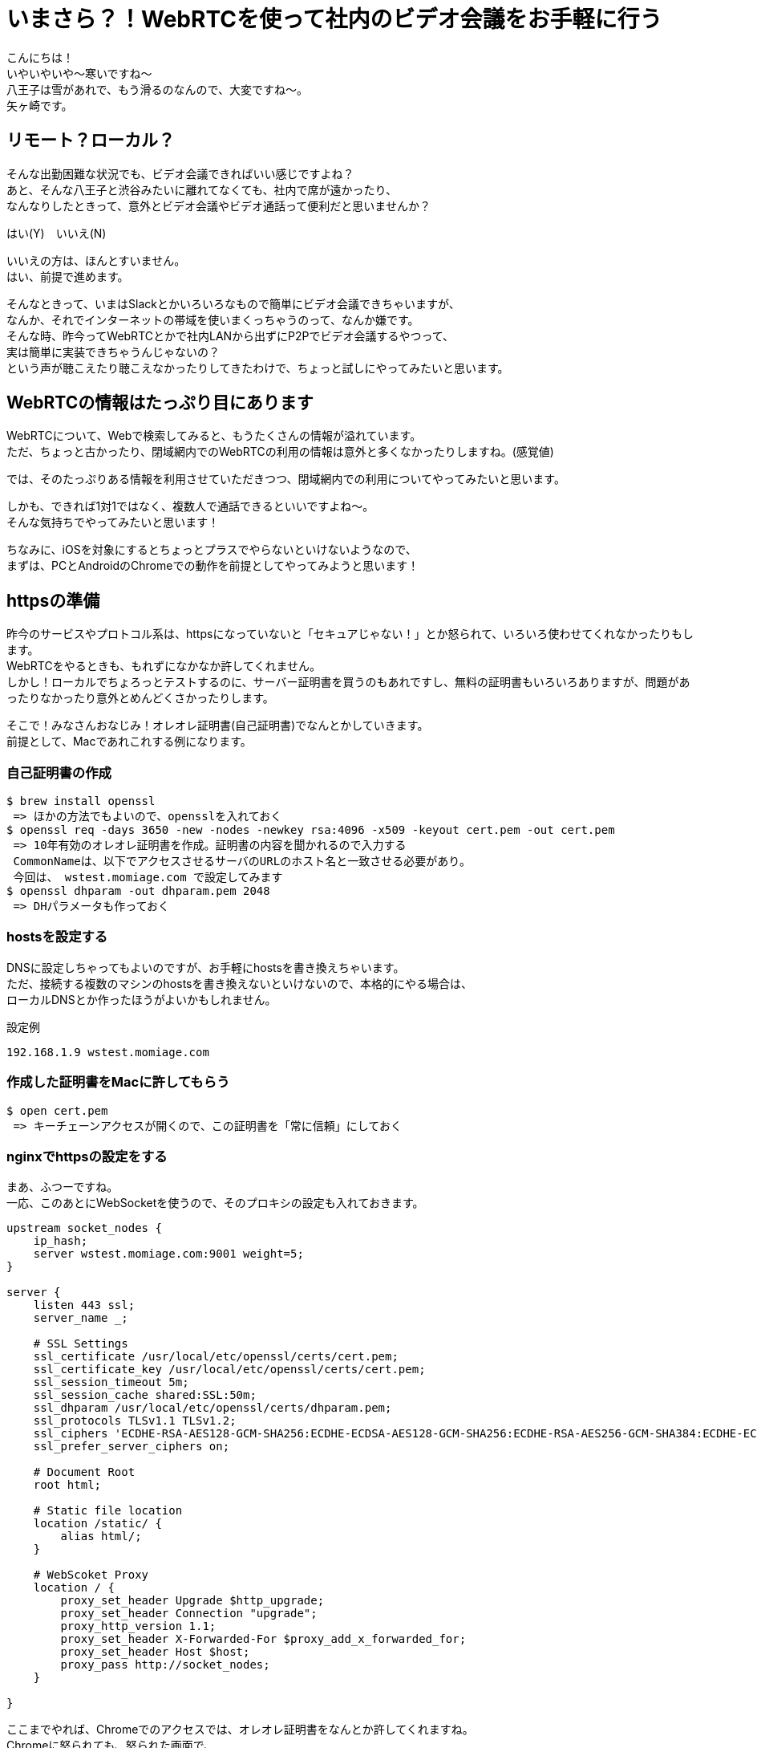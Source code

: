 = いまさら？！WebRTCを使って社内のビデオ会議をお手軽に行う
:published_at: 2018-2-2
:hp-tags: Yagasaki,WebRTC,Video

こんにちは！ +
いやいやいや〜寒いですね〜 +
八王子は雪があれで、もう滑るのなんので、大変ですね〜。 +
矢ヶ崎です。

== リモート？ローカル？

そんな出勤困難な状況でも、ビデオ会議できればいい感じですよね？ +
あと、そんな八王子と渋谷みたいに離れてなくても、社内で席が遠かったり、 +
なんなりしたときって、意外とビデオ会議やビデオ通話って便利だと思いませんか？

はい(Y)　いいえ(N)

いいえの方は、ほんとすいません。 +
はい、前提で進めます。

そんなときって、いまはSlackとかいろいろなもので簡単にビデオ会議できちゃいますが、 +
なんか、それでインターネットの帯域を使いまくっちゃうのって、なんか嫌です。 +
そんな時、昨今ってWebRTCとかで社内LANから出ずにP2Pでビデオ会議するやつって、 +
実は簡単に実装できちゃうんじゃないの？ +
という声が聴こえたり聴こえなかったりしてきたわけで、ちょっと試しにやってみたいと思います。

== WebRTCの情報はたっぷり目にあります

WebRTCについて、Webで検索してみると、もうたくさんの情報が溢れています。 +
ただ、ちょっと古かったり、閉域網内でのWebRTCの利用の情報は意外と多くなかったりしますね。(感覚値)

では、そのたっぷりある情報を利用させていただきつつ、閉域網内での利用についてやってみたいと思います。

しかも、できれば1対1ではなく、複数人で通話できるといいですよね〜。 +
そんな気持ちでやってみたいと思います！

ちなみに、iOSを対象にするとちょっとプラスでやらないといけないようなので、 +
まずは、PCとAndroidのChromeでの動作を前提としてやってみようと思います！

== httpsの準備

昨今のサービスやプロトコル系は、httpsになっていないと「セキュアじゃない！」とか怒られて、いろいろ使わせてくれなかったりもします。 +
WebRTCをやるときも、もれずになかなか許してくれません。 +
しかし！ローカルでちょろっとテストするのに、サーバー証明書を買うのもあれですし、無料の証明書もいろいろありますが、問題があったりなかったり意外とめんどくさかったりします。

そこで！みなさんおなじみ！オレオレ証明書(自己証明書)でなんとかしていきます。 +
前提として、Macであれこれする例になります。

=== 自己証明書の作成

```
$ brew install openssl
 => ほかの方法でもよいので、opensslを入れておく
$ openssl req -days 3650 -new -nodes -newkey rsa:4096 -x509 -keyout cert.pem -out cert.pem
 => 10年有効のオレオレ証明書を作成。証明書の内容を聞かれるので入力する
 CommonNameは、以下でアクセスさせるサーバのURLのホスト名と一致させる必要があり。
 今回は、 wstest.momiage.com で設定してみます
$ openssl dhparam -out dhparam.pem 2048
 => DHパラメータも作っておく
```

=== hostsを設定する

DNSに設定しちゃってもよいのですが、お手軽にhostsを書き換えちゃいます。 +
ただ、接続する複数のマシンのhostsを書き換えないといけないので、本格的にやる場合は、 +
ローカルDNSとか作ったほうがよいかもしれません。

設定例
```
192.168.1.9 wstest.momiage.com
```

=== 作成した証明書をMacに許してもらう

```
$ open cert.pem
 => キーチェーンアクセスが開くので、この証明書を「常に信頼」にしておく
```

=== nginxでhttpsの設定をする
 
まあ、ふつーですね。 +
一応、このあとにWebSocketを使うので、そのプロキシの設定も入れておきます。

```
upstream socket_nodes {
    ip_hash;
    server wstest.momiage.com:9001 weight=5;
}

server {
    listen 443 ssl;
    server_name _;

    # SSL Settings
    ssl_certificate /usr/local/etc/openssl/certs/cert.pem;
    ssl_certificate_key /usr/local/etc/openssl/certs/cert.pem;
    ssl_session_timeout 5m;
    ssl_session_cache shared:SSL:50m;
    ssl_dhparam /usr/local/etc/openssl/certs/dhparam.pem;
    ssl_protocols TLSv1.1 TLSv1.2;
    ssl_ciphers 'ECDHE-RSA-AES128-GCM-SHA256:ECDHE-ECDSA-AES128-GCM-SHA256:ECDHE-RSA-AES256-GCM-SHA384:ECDHE-ECDSA-AES256-GCM-SHA384:DHE-RSA-AES128-GCM-SHA256:DHE-DSS-AES128-GCM-SHA256:kEDH+AESGCM:ECDHE-RSA-AES128-SHA256:ECDHE-ECDSA-AES128-SHA256:ECDHE-RSA-AES128-SHA:ECDHE-ECDSA-AES128-SHA:ECDHE-RSA-AES256-SHA384:ECDHE-ECDSA-AES256-SHA384:ECDHE-RSA-AES256-SHA:ECDHE-ECDSA-AES256-SHA:DHE-RSA-AES128-SHA256:DHE-RSA-AES128-SHA:DHE-DSS-AES128-SHA256:DHE-RSA-AES256-SHA256:DHE-DSS-AES256-SHA:DHE-RSA-AES256-SHA:!aNULL:!eNULL:!EXPORT:!DES:!RC4:!3DES:!MD5:!PSK';
    ssl_prefer_server_ciphers on;

    # Document Root
    root html;

    # Static file location
    location /static/ {
        alias html/;
    }

    # WebScoket Proxy
    location / {
        proxy_set_header Upgrade $http_upgrade;
        proxy_set_header Connection "upgrade";
        proxy_http_version 1.1;
        proxy_set_header X-Forwarded-For $proxy_add_x_forwarded_for;
        proxy_set_header Host $host;
        proxy_pass http://socket_nodes;
    }

}
```

ここまでやれば、Chromeでのアクセスでは、オレオレ証明書をなんとか許してくれますね。 +
Chromeに怒られても、怒られた画面で、 +
詳細設定 => wstest.momiage.com にアクセスする（安全ではありません） +
を選べは、無理やりアクセスできます！

== WebRTCのクライアントを実装する

シグナリングサーバーを応用！ 「WebRTCを使って複数人で話してみよう」 +
https://html5experts.jp/mganeko/5438/

こちらのコードをほぼそのまま利用させていただいております。 +
変更した点は、 +
・https化 +
・ビットレートの調整を入れた +
・社内LANを使うためにiceを意識しておいた
( https://stackoverflow.com/questions/30742431/webrtc-on-isolated-lan-without-ice-stun-turn-server )
くらいです！

```
<!DOCTYPE html>
<html>

<head>
    <title>WebRTC Test!</title>
</head>

<body>
    <button type="button" onclick="startVideo();">Start video</button>
    <button type="button" onclick="stopVideo();">Stop video</button>
    &nbsp;&nbsp;&nbsp;&nbsp;
    <button type="button" onclick="call();">Connect</button>
    <button type="button" onclick="hangUp();">Hang Up</button>
    <br />
    <div style="position: relative;">
        <video id="local-video" autoplay style="width: 240px; height: 180px; border: 1px solid black;"></video>
        <video id="webrtc-remote-video-0" autoplay style="position: absolute; top: 250px; left: 0px; width: 320px; height: 240px; border: 1px solid black; "></video>
        <video id="webrtc-remote-video-1" autoplay style="position: absolute; top: 250px; left: 330px; width: 320px; height: 240px; border: 1px solid black; "></video>
        <video id="webrtc-remote-video-2" autoplay style="position: absolute; top: 0px; left: 330px; width: 320px; height: 240px; border: 1px solid black; "></video>
    </div>

    <!---- socket ------>
    <script src="https://test11.momiage.com/socket.io/socket.io.js"></script>

    <script>
        var localVideo = document.getElementById('local-video');
        //var remoteVideo = document.getElementById('remote-video');
        var localStream = null;
        var mediaConstraints = { 'mandatory': { 'OfferToReceiveAudio': true, 'OfferToReceiveVideo': true } };

        // ---- multi people video & audio ----
        var videoElementsInUse = {};
        var videoElementsStandBy = {};
        pushVideoStandBy(getVideoForRemote(0));
        pushVideoStandBy(getVideoForRemote(1));
        pushVideoStandBy(getVideoForRemote(2));


        function getVideoForRemote(index) {
            var elementID = 'webrtc-remote-video-' + index;
            var element = document.getElementById(elementID);
            return element;
        }

        // ---- video element management ---
        function pushVideoStandBy(element) {
            videoElementsStandBy[element.id] = element;
        }

        function popVideoStandBy() {
            var element = null;
            for (var id in videoElementsStandBy) {
                element = videoElementsStandBy[id];
                delete videoElementsStandBy[id];
                return element;
            }
            return null;
        }

        function pushVideoInUse(id, element) {
            videoElementsInUse[id] = element;
        }

        function popVideoInUse(id) {
            element = videoElementsInUse[id];
            delete videoElementsInUse[id];
            return element;
        }

        function attachVideo(id, stream) {
            console.log('try to attach video. id=' + id);
            var videoElement = popVideoStandBy();
            if (videoElement) {
                videoElement.src = window.URL.createObjectURL(stream);
                console.log("videoElement.src=" + videoElement.src);
                pushVideoInUse(id, videoElement);
                videoElement.style.display = 'block';
            }
            else {
                console.error('--- no video element stand by.');
            }
        }

        function detachVideo(id) {
            console.log('try to detach video. id=' + id);
            var videoElement = popVideoInUse(id);
            if (videoElement) {
                videoElement.pause();
                videoElement.src = "";
                console.log("videoElement.src=" + videoElement.src);
                pushVideoStandBy(videoElement);
            }
            else {
                console.warn('warning --- no video element using with id=' + id);
            }
        }

        function detachAllVideo() {
            var element = null;
            for (var id in videoElementsInUse) {
                detachVideo(id);
            }
        }

        function getFirstVideoInUse() {
            var element = null;
            for (var id in videoElementsInUse) {
                element = videoElementsInUse[id];
                return element;
            }
            return null;
        }

        function getVideoCountInUse() {
            var count = 0;
            for (var id in videoElementsInUse) {
                count++;
            }
            return count;
        }


        function isLocalStreamStarted() {
            if (localStream) {
                return true;
            }
            else {
                return false;
            }
        }

        // -------------- multi connections --------------------
        var MAX_CONNECTION_COUNT = 3;
        var connections = {}; // Connection hash
        function Connection() { // Connection Class
            var self = this;
            var id = "";  // socket.id of partner
            var peerconnection = null; // RTCPeerConnection instance
            var established = false; // is Already Established
            var iceReady = false;
        }

        function getConnection(id) {
            var con = null;
            con = connections[id];
            return con;
        }

        function addConnection(id, connection) {
            connections[id] = connection;
        }

        function getConnectionCount() {
            var count = 0;
            for (var id in connections) {
                count++;
            }

            console.log('getConnectionCount=' + count);
            return count;
        }

        function isConnectPossible() {
            if (getConnectionCount() < MAX_CONNECTION_COUNT)
                return true;
            else
                return false;
        }

        function getConnectionIndex(id_to_lookup) {
            var index = 0;
            for (var id in connections) {
                if (id == id_to_lookup) {
                    return index;
                }

                index++;
            }

            // not found
            return -1;
        }

        function deleteConnection(id) {
            delete connections[id];
        }

        function stopAllConnections() {
            for (var id in connections) {
                var conn = connections[id];
                conn.peerconnection.close();
                conn.peerconnection = null;
                delete connections[id];
            }
        }

        function stopConnection(id) {
            var conn = connections[id];
            if (conn) {
                console.log('stop and delete connection with id=' + id);
                conn.peerconnection.close();
                conn.peerconnection = null;
                delete connections[id];
            }
            else {
                console.log('try to stop connection, but not found id=' + id);
            }
        }

        function isPeerStarted() {
            if (getConnectionCount() > 0) {
                return true;
            }
            else {
                return false;
            }
        }


        // ---- socket ------
        // create socket
        var socketReady = false;
        var port = 9001;
        var socket = io.connect('https://test11.momiage.com/');

        // socket: channel connected
        socket.on('connect', onOpened)
            .on('message', onMessage);

        function onOpened(evt) {
            console.log('socket opened.');
            socketReady = true;

            var roomname = getRoomName(); // 会議室名を取得する
            socket.emit('enter', roomname);
            console.log('enter to ' + roomname);
        }

        // socket: accept connection request
        function onMessage(evt) {
            var id = evt.from;
            var target = evt.sendto;
            var conn = getConnection(id);

            if (evt.type === 'call') {
                if (!isLocalStreamStarted()) {
                    return;
                }
                if (conn) {
                    return;  // already connected
                }

                if (isConnectPossible()) {
                    socket.json.send({ type: "response", sendto: id });
                }
                else {
                    console.warn('max connections. so ignore call');
                }
                return;
            }
            else if (evt.type === 'response') {
                sendOffer(id);
                return;
            } else if (evt.type === 'offer') {
                console.log("Received offer, set offer, sending answer....")
                onOffer(evt);
            } else if (evt.type === 'answer' && isPeerStarted()) {  // **
                console.log('Received answer, settinng answer SDP');
                onAnswer(evt);
            } else if (evt.type === 'candidate' && isPeerStarted()) { // **
                console.log('Received ICE candidate...');
                onCandidate(evt);
            } else if (evt.type === 'user dissconnected' && isPeerStarted()) { // **
                console.log("disconnected");
                //stop();
                detachVideo(id); // force detach video
                stopConnection(id);
            }
        }

        function getRoomName() { // たとえば、 URLに  ?roomname  とする
            var url = document.location.href;
            var args = url.split('?');
            if (args.length > 1) {
                var room = args[1];
                if (room != "") {
                    return room;
                }
            }
            return "_defaultroom";
        }

        function onOffer(evt) {
            console.log("Received offer...")
            console.log(evt);
            setOffer(evt);
            sendAnswer(evt);
            //peerStarted = true; --
        }

        function onAnswer(evt) {
            console.log("Received Answer...")
            console.log(evt);
            setAnswer(evt);
        }

        function onCandidate(evt) {
            var id = evt.from;
            var conn = getConnection(id);
            if (!conn) {
                console.error('peerConnection not exist!');
                return;
            }

            // --- check if ice ready ---
            if (!conn.iceReady) {
                console.warn("PeerConn is not ICE ready, so ignore");
                return;
            }

            var candidate = new RTCIceCandidate({ sdpMLineIndex: evt.sdpMLineIndex, sdpMid: evt.sdpMid, candidate: evt.candidate });
            console.log("Received Candidate...")
            console.log(candidate);
            conn.peerconnection.addIceCandidate(candidate);
        }

        function sendSDP(sdp) {
            var text = JSON.stringify(sdp);
            console.log("---sending sdp text ---");
            console.log(text);

            // send via socket
            socket.json.send(sdp);
        }

        function sendCandidate(candidate) {
            var text = JSON.stringify(candidate);
            console.log("---sending candidate text ---");
            console.log(text);

            // send via socket
            socket.json.send(candidate);
        }

        // ---------------------- video handling -----------------------
        // start local video
        function startVideo() {
            navigator.webkitGetUserMedia({ video: true, audio: true },
                function (stream) { // success
                    localStream = stream;
                    localVideo.src = window.webkitURL.createObjectURL(stream);
                    localVideo.play();
                    localVideo.volume = 0;
                },
                function (error) { // error
                    console.error('An error occurred:');
                    console.error(error);
                    return;
                }
            );
        }

        // stop local video
        function stopVideo() {
            localVideo.src = "";
            localStream.stop();
        }

        // ---------------------- connection handling -----------------------
        function prepareNewConnection(id) {
            var pc_config = { "iceServers": [] };
            var peer = null;
            try {
                peer = new webkitRTCPeerConnection(pc_config);
            } catch (e) {
                console.log("Failed to create PeerConnection, exception: " + e.message);
            }
            var conn = new Connection();
            conn.id = id;
            conn.peerconnection = peer;
            peer.id = id;
            addConnection(id, conn);

            // send any ice candidates to the other peer
            peer.onicecandidate = function (evt) {
                if (evt.candidate) {
                    console.log(evt.candidate);
                    sendCandidate({
                        type: "candidate",
                        sendto: conn.id,
                        sdpMLineIndex: evt.candidate.sdpMLineIndex,
                        sdpMid: evt.candidate.sdpMid,
                        candidate: evt.candidate.candidate
                    });
                } else {
                    console.log("End of candidates. ------------------- phase=" + evt.eventPhase);
                    conn.established = true;
                }
            };

            console.log('Adding local stream...');
            peer.addStream(localStream);

            peer.addEventListener("addstream", onRemoteStreamAdded, false);
            peer.addEventListener("removestream", onRemoteStreamRemoved, false)

            // when remote adds a stream, hand it on to the local video element
            function onRemoteStreamAdded(event) {
                console.log("Added remote stream");
                attachVideo(this.id, event.stream);
            }

            // when remote removes a stream, remove it from the local video element
            function onRemoteStreamRemoved(event) {
                console.log("Remove remote stream");
                detachVideo(this.id);
            }

            return conn;
        }

        function sendOffer(id) {
            var conn = getConnection(id);
            if (!conn) {
                conn = prepareNewConnection(id);
            }

            conn.peerconnection.createOffer(function (sessionDescription) { // in case of success
                conn.iceReady = true;
                conn.peerconnection.setLocalDescription(sessionDescription);
                sessionDescription.sendto = id;
                sendSDP(sessionDescription);
            }, function () { // in case of error
                console.log("Create Offer failed");
            }, mediaConstraints);
            conn.iceReady = true;
        }

        function setOffer(evt) {
            var id = evt.from;
            var conn = getConnection(id);
            if (!conn) {
                conn = prepareNewConnection(id);
                conn.peerconnection.setRemoteDescription(new RTCSessionDescription(evt));
            }
            else {
                console.error('peerConnection alreay exist!');
            }
        }

        function sendAnswer(evt) {
            console.log('sending Answer. Creating remote session description...');
            var id = evt.from;
            var conn = getConnection(id);
            if (!conn) {
                console.error('peerConnection not exist!');
                return
            }

            conn.peerconnection.createAnswer(function (sessionDescription) {
                // in case of success
                conn.iceReady = true;
                conn.peerconnection.setLocalDescription(sessionDescription);
                sessionDescription.sendto = id;
                sendSDP(sessionDescription);
            }, function () { // in case of error
                console.log("Create Answer failed");
            }, mediaConstraints);
            conn.iceReady = true;
        }

        function setAnswer(evt) {
            var id = evt.from;
            var conn = getConnection(id);
            if (!conn) {
                console.error('peerConnection not exist!');
                return
            }
            conn.peerconnection.setRemoteDescription(new RTCSessionDescription(evt));
        }

        // call others before connecting peer
        function call() {
            if (!isLocalStreamStarted()) {
                alert("Local stream not running yet. Please [Start Video] or [Start Screen].");
                return;
            }
            if (!socketReady) {
                alert("Socket is not connected to server. Please reload and try again.");
                return;
            }

            // call others, in same room
            console.log("call others in same room, befeore offer");
            socket.json.send({ type: "call" });
        }

        // stop the connection upon user request
        function hangUp() {
            console.log("Hang up.");
            socket.json.send({ type: "bye" });
            detachAllVideo();
            stopAllConnections();
        }

    </script>
</body>

</html>
```

これを、nginxのstaticのディレクトリにhtmlファイルとして置きます。

== WebSocketのサーバを実装

同じく +
シグナリングサーバーを応用！ 「WebRTCを使って複数人で話してみよう」 +
https://html5experts.jp/mganeko/5438/

をほぼそのまま使わせていただいております。 +
これは単純ですが、一部、 +
・Socket.IOの新しいバージョンに合わせて記述を変更 +
をしております。

```
var SSL_KEY = '/usr/local/etc/openssl/certs/cert.pem';
var SSL_CERT = '/usr/local/etc/openssl/certs/cert.pem';

var port = 9001;
var fs = require('fs');
var io = require('socket.io').listen(port);
console.log((new Date()) + " Server is listening on port " + port);

io.sockets.on('connection', function (socket) {
  // 入室
  socket.on('enter', function (roomname) {
    socket.roomname = roomname;
    socket.join(roomname);
  });

  socket.on('message', function (message) {
    // 送信元のidをメッセージに追加（相手が分かるように）
    message.from = socket.id;

    // 送信先が指定されているか？
    var target = message.sendto;
    if (target) {
      // 送信先が指定されていた場合は、その相手のみに送信
      socket.to(target).json.emit('message', message);

      return;
    }

    // 特に指定がなければ、ブロードキャスト
    emitMessage('message', message);
  });

  socket.on('disconnect', function () {
    emitMessage('user disconnected');
  });

  // 会議室名が指定されていたら、室内だけに通知
  function emitMessage(type, message) {
    var roomname = socket.roomname;
    if (roomname) { socket.broadcast.to(roomname).emit(type, message); }
    else { socket.broadcast.emit(type, message); }
  }
});
```

ふつーにnode.jsにてSocket.IOが使える状態にして、
```
$ node ./sig.js
```
とかで実行します。今回は9001でListenするようにしてます。 +
上記のnginxのhttpsでのProxyを経由できるようになってます。

== まずはMac同士で試す

Mac同士で試すため、複数台のMacのChromeで、 +
https://wstest.momiage.com/static/webrtctest.html +
※社内LAN用なので自分のPCでしか開きません +
を開いて、接続してみます！ +
いい感じ！

== Androidでもつないでみる

=== オレオレ証明書のインストール

先ほど作成した、cert.pemをcert.crtという名前にして、Android端末にメールかファイル転送で持っていきます。 +
Android端末本体の、 +
```
設定 => セキュリティ => SDカードからインストール
※端末やAndroidのバージョンなどによって表現が微妙に違いますが、だいたいこんな感じです
```
を選んで、cert.crtをインポートしておきます。

=== hostsの変更

Android端末のhostsの変更が必要な方はやってください。 +
※今回の例では、wstest.momiage.comがなんらかの形で解決できればOK

=== Chromeで開く

Macの時と同じように開いてみます。 +
お！通信できた！

== マルチメディア(死語)の世界がもう手中に！

もはや、こんな簡単にこんなすごい物が作れちゃう世の中、そりゃプログラミングも簡単かつ複雑になってくるわけですね。

これからも、学び続ける！

こちらからは以上です。

 image::/images/yagasaki/awsc9/ac9-9.png[ac9-9]

以上
